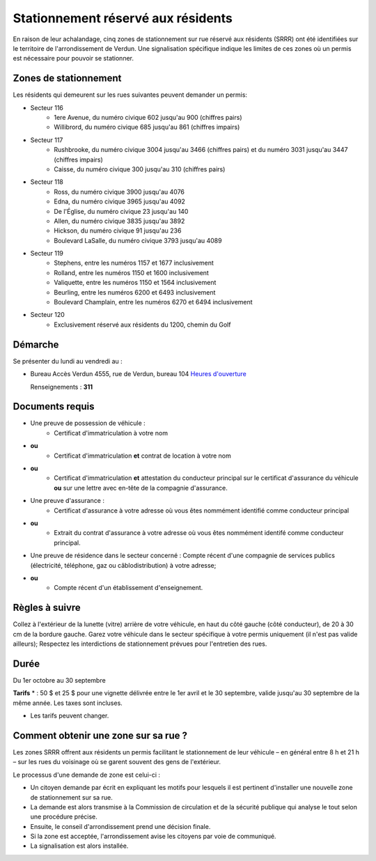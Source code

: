 ===================================
Stationnement réservé aux résidents
===================================

En raison de leur achalandage, cinq zones de stationnement sur rue réservé aux résidents (SRRR) ont été identifiées sur le territoire de l'arrondissement de Verdun. Une signalisation spécifique indique les limites de ces zones où un permis est nécessaire pour pouvoir se stationner.

Zones de stationnement
----------------------

Les résidents qui demeurent sur les rues suivantes peuvent demander un permis:

* Secteur 116 
   * 1ere Avenue, du numéro civique 602 jusqu'au 900 (chiffres pairs)
   * Willibrord, du numéro civique 685 jusqu'au 861 (chiffres impairs)

* Secteur 117 
   * Rushbrooke, du numéro civique 3004 jusqu'au 3466 (chiffres pairs) et du numéro 3031 jusqu'au 3447 (chiffres impairs)
   * Caisse, du numéro civique 300 jusqu'au 310 (chiffres pairs)

* Secteur 118 
   * Ross, du numéro civique 3900 jusqu'au 4076
   * Edna, du numéro civique 3965 jusqu'au 4092
   * De l'Église, du numéro civique 23 jusqu'au 140
   * Allen, du numéro civique 3835 jusqu'au 3892
   * Hickson, du numéro civique 91 jusqu'au 236
   * Boulevard LaSalle, du numéro civique 3793 jusqu'au 4089

* Secteur 119
   * Stephens, entre les numéros 1157 et 1677 inclusivement
   * Rolland, entre les numéros 1150 et 1600 inclusivement
   * Valiquette, entre les numéros 1150 et 1564 inclusivement
   * Beurling, entre les numéros 6200 et 6493 inclusivement
   * Boulevard Champlain, entre les numéros 6270 et 6494 inclusivement

* Secteur 120
   * Exclusivement réservé aux résidents du 1200, chemin du Golf


Démarche
--------

Se présenter du lundi au vendredi au :

* Bureau Accès Verdun
  4555, rue de Verdun, bureau 104
  `Heures d'ouverture <http://ville.montreal.qc.ca/pls/portal/url/page/arrond_ver_fr/rep_mairie_arrond/rep_ma_conseils_arrond/rep_ca_requetes_citoyen/rc_bureau_acces_verdun>`_

  Renseignements : **311**

Documents requis
----------------

* Une preuve de possession de véhicule :
   * Certificat d'immatriculation à votre nom
* **ou**
   * Certificat d'immatriculation **et** contrat de location à votre nom
* **ou** 
   * Certificat d'immatriculation **et** attestation du conducteur principal sur le certificat d'assurance du véhicule **ou** sur une lettre avec en-tête de la compagnie d'assurance.

* Une preuve d'assurance :
   * Certificat d'assurance à votre adresse où vous êtes nommément identifié comme conducteur principal

* **ou** 
   * Extrait du contrat d'assurance à votre adresse où vous êtes nommément identifé comme conducteur principal.

* Une preuve de résidence dans le secteur concerné : Compte récent d'une compagnie de services publics (électricité, téléphone, gaz ou câblodistribution) à votre adresse;

* **ou**
   * Compte récent d'un établissement d'enseignement.


Règles à suivre
---------------
Collez à l'extérieur de la lunette (vitre) arrière de votre véhicule, en haut du côté gauche (côté conducteur), de 20 à 30 cm de la bordure gauche.
Garez votre véhicule dans le secteur spécifique à votre permis uniquement (il n'est pas valide ailleurs);
Respectez les interdictions de stationnement prévues pour l'entretien des rues.

Durée
-----

Du 1er octobre au 30 septembre

**Tarifs** * : 50 $  et 25 $ pour une vignette délivrée entre le 1er avril et le 30 septembre, valide jusqu'au 30 septembre de la même année. Les taxes sont incluses.

* Les tarifs peuvent changer.

Comment obtenir une zone sur sa rue ?
-------------------------------------

Les zones SRRR offrent aux résidents un permis facilitant le stationnement de leur véhicule – en général entre 8 h et 21 h – sur les rues du voisinage où se garent souvent des gens de l'extérieur.

Le processus d'une demande de zone est celui-ci :

* Un citoyen demande par écrit en expliquant les motifs pour lesquels il est pertinent d'installer une nouvelle zone de stationnement sur sa rue.
* La demande est alors transmise à la Commission de circulation et de la sécurité publique qui analyse le tout selon une procédure précise.
* Ensuite, le conseil d'arrondissement prend une décision finale.
* Si la zone est acceptée, l'arrondissement avise les citoyens par voie de communiqué.
* La signalisation est alors installée.
 